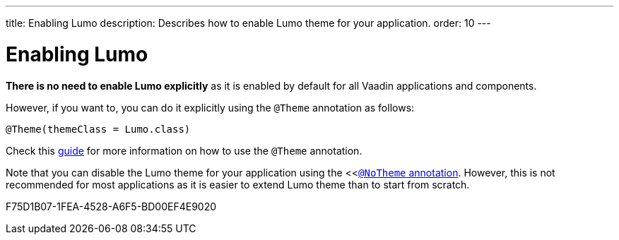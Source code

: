 ---
title: Enabling Lumo
description: Describes how to enable Lumo theme for your application.
order: 10
---

= Enabling Lumo

*There is no need to enable Lumo explicitly* as it is enabled by default for all Vaadin applications and components.

However, if you want to, you can do it explicitly using the `@Theme` annotation as follows:

[source, java]
----
@Theme(themeClass = Lumo.class)
----

Check this <<{articles}/styling/theme-annotation#, guide>> for more information on how to use the `@Theme` annotation.

Note that you can disable the Lumo theme for your application using the <<<<{articles}/styling/advanced/notheme-annotation#, `@NoTheme` annotation>>.
However, this is not recommended for most applications as it is easier to extend Lumo theme than to start from scratch.

[.discussion-id]
F75D1B07-1FEA-4528-A6F5-BD00EF4E9020
